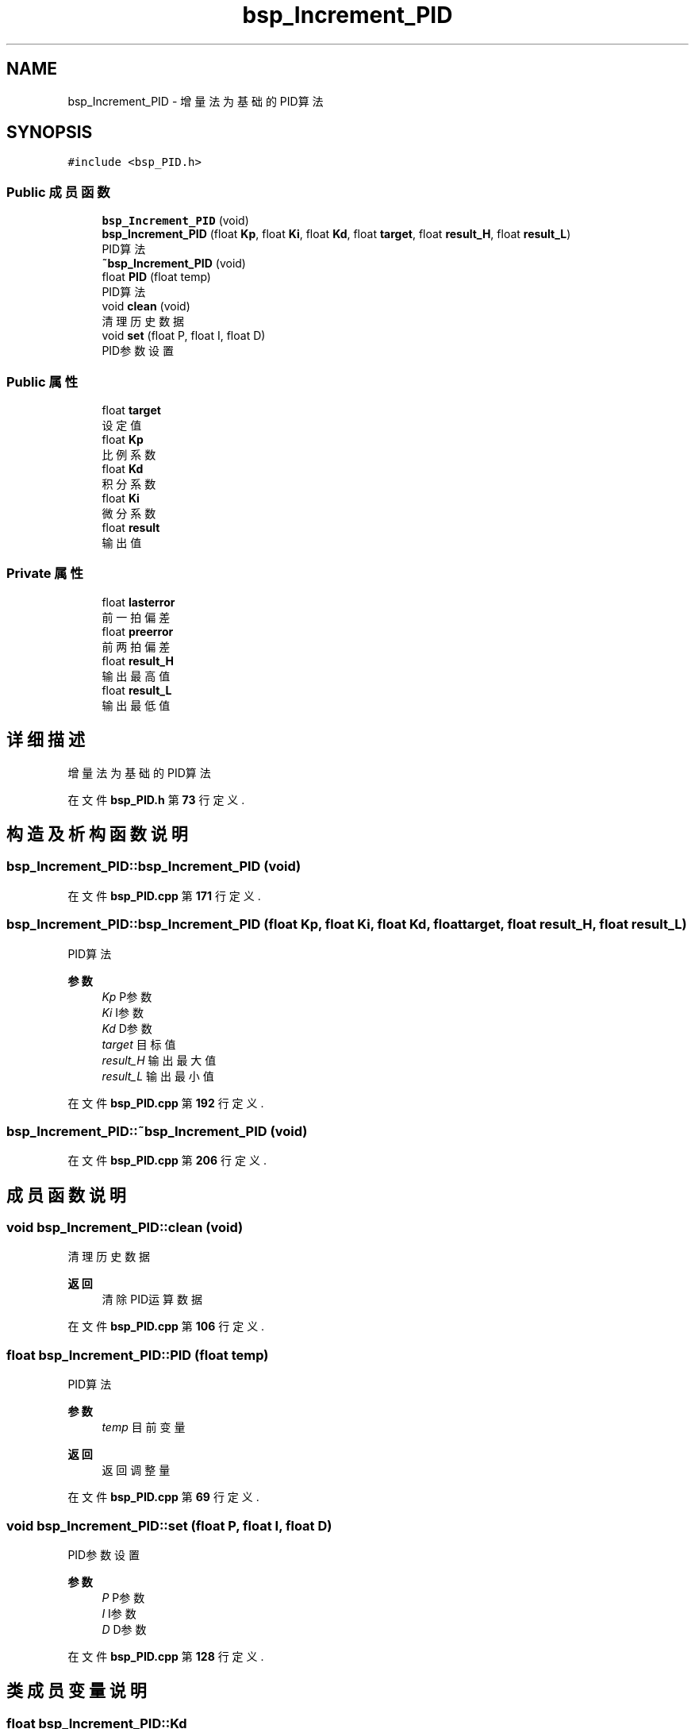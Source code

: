 .TH "bsp_Increment_PID" 3 "2022年 十一月 24日 星期四" "Version 2.0.0" "MF32BSP_XerolySkinner" \" -*- nroff -*-
.ad l
.nh
.SH NAME
bsp_Increment_PID \- 增量法为基础的PID算法  

.SH SYNOPSIS
.br
.PP
.PP
\fC#include <bsp_PID\&.h>\fP
.SS "Public 成员函数"

.in +1c
.ti -1c
.RI "\fBbsp_Increment_PID\fP (void)"
.br
.ti -1c
.RI "\fBbsp_Increment_PID\fP (float \fBKp\fP, float \fBKi\fP, float \fBKd\fP, float \fBtarget\fP, float \fBresult_H\fP, float \fBresult_L\fP)"
.br
.RI "PID算法 "
.ti -1c
.RI "\fB~bsp_Increment_PID\fP (void)"
.br
.ti -1c
.RI "float \fBPID\fP (float temp)"
.br
.RI "PID算法 "
.ti -1c
.RI "void \fBclean\fP (void)"
.br
.RI "清理历史数据 "
.ti -1c
.RI "void \fBset\fP (float P, float I, float D)"
.br
.RI "PID参数设置 "
.in -1c
.SS "Public 属性"

.in +1c
.ti -1c
.RI "float \fBtarget\fP"
.br
.RI "设定值 "
.ti -1c
.RI "float \fBKp\fP"
.br
.RI "比例系数 "
.ti -1c
.RI "float \fBKd\fP"
.br
.RI "积分系数 "
.ti -1c
.RI "float \fBKi\fP"
.br
.RI "微分系数 "
.ti -1c
.RI "float \fBresult\fP"
.br
.RI "输出值 "
.in -1c
.SS "Private 属性"

.in +1c
.ti -1c
.RI "float \fBlasterror\fP"
.br
.RI "前一拍偏差 "
.ti -1c
.RI "float \fBpreerror\fP"
.br
.RI "前两拍偏差 "
.ti -1c
.RI "float \fBresult_H\fP"
.br
.RI "输出最高值 "
.ti -1c
.RI "float \fBresult_L\fP"
.br
.RI "输出最低值 "
.in -1c
.SH "详细描述"
.PP 
增量法为基础的PID算法 
.PP
在文件 \fBbsp_PID\&.h\fP 第 \fB73\fP 行定义\&.
.SH "构造及析构函数说明"
.PP 
.SS "bsp_Increment_PID::bsp_Increment_PID (void)"

.PP
在文件 \fBbsp_PID\&.cpp\fP 第 \fB171\fP 行定义\&.
.SS "bsp_Increment_PID::bsp_Increment_PID (float Kp, float Ki, float Kd, float target, float result_H, float result_L)"

.PP
PID算法 
.PP
\fB参数\fP
.RS 4
\fIKp\fP P参数 
.br
\fIKi\fP I参数 
.br
\fIKd\fP D参数 
.br
\fItarget\fP 目标值 
.br
\fIresult_H\fP 输出最大值 
.br
\fIresult_L\fP 输出最小值 
.RE
.PP

.PP
在文件 \fBbsp_PID\&.cpp\fP 第 \fB192\fP 行定义\&.
.SS "bsp_Increment_PID::~bsp_Increment_PID (void)"

.PP
在文件 \fBbsp_PID\&.cpp\fP 第 \fB206\fP 行定义\&.
.SH "成员函数说明"
.PP 
.SS "void bsp_Increment_PID::clean (void)"

.PP
清理历史数据 
.PP
\fB返回\fP
.RS 4
清除PID运算数据 
.RE
.PP

.PP
在文件 \fBbsp_PID\&.cpp\fP 第 \fB106\fP 行定义\&.
.SS "float bsp_Increment_PID::PID (float temp)"

.PP
PID算法 
.PP
\fB参数\fP
.RS 4
\fItemp\fP 目前变量 
.RE
.PP
\fB返回\fP
.RS 4
返回调整量 
.RE
.PP

.PP
在文件 \fBbsp_PID\&.cpp\fP 第 \fB69\fP 行定义\&.
.SS "void bsp_Increment_PID::set (float P, float I, float D)"

.PP
PID参数设置 
.PP
\fB参数\fP
.RS 4
\fIP\fP P参数 
.br
\fII\fP I参数 
.br
\fID\fP D参数 
.RE
.PP

.PP
在文件 \fBbsp_PID\&.cpp\fP 第 \fB128\fP 行定义\&.
.SH "类成员变量说明"
.PP 
.SS "float bsp_Increment_PID::Kd"

.PP
积分系数 
.PP
在文件 \fBbsp_PID\&.h\fP 第 \fB87\fP 行定义\&.
.SS "float bsp_Increment_PID::Ki"

.PP
微分系数 
.PP
在文件 \fBbsp_PID\&.h\fP 第 \fB88\fP 行定义\&.
.SS "float bsp_Increment_PID::Kp"

.PP
比例系数 
.PP
在文件 \fBbsp_PID\&.h\fP 第 \fB86\fP 行定义\&.
.SS "float bsp_Increment_PID::lasterror\fC [private]\fP"

.PP
前一拍偏差 
.PP
在文件 \fBbsp_PID\&.h\fP 第 \fB91\fP 行定义\&.
.SS "float bsp_Increment_PID::preerror\fC [private]\fP"

.PP
前两拍偏差 
.PP
在文件 \fBbsp_PID\&.h\fP 第 \fB92\fP 行定义\&.
.SS "float bsp_Increment_PID::result"

.PP
输出值 
.PP
在文件 \fBbsp_PID\&.h\fP 第 \fB89\fP 行定义\&.
.SS "float bsp_Increment_PID::result_H\fC [private]\fP"

.PP
输出最高值 
.PP
在文件 \fBbsp_PID\&.h\fP 第 \fB94\fP 行定义\&.
.SS "float bsp_Increment_PID::result_L\fC [private]\fP"

.PP
输出最低值 
.PP
在文件 \fBbsp_PID\&.h\fP 第 \fB95\fP 行定义\&.
.SS "float bsp_Increment_PID::target"

.PP
设定值 
.PP
在文件 \fBbsp_PID\&.h\fP 第 \fB85\fP 行定义\&.

.SH "作者"
.PP 
由 Doyxgen 通过分析 MF32BSP_XerolySkinner 的 源代码自动生成\&.
